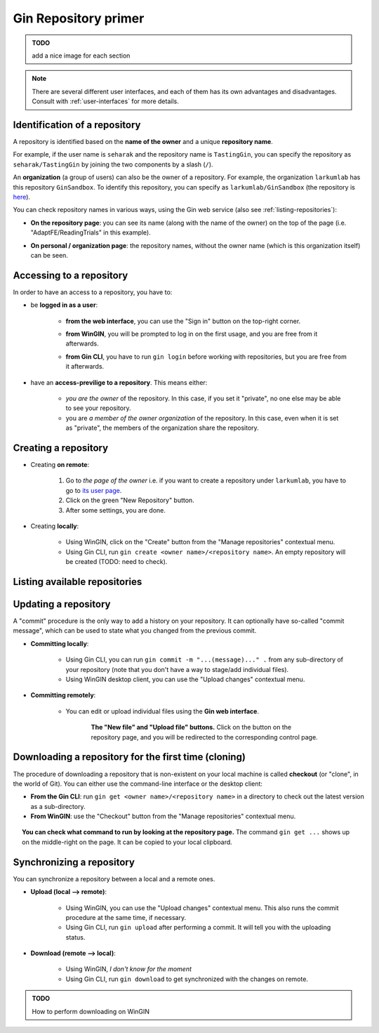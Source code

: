 
Gin Repository primer
=======================

.. admonition:: TODO

    add a nice image for each section

.. note::

   There are several different user interfaces, and each of them has its
   own advantages and disadvantages.
   Consult with :ref:`user-interfaces` for more details.


Identification of a repository
-------------------------------

A repository is identified based on the **name of the owner** and a unique **repository name**.

For example, if the user name is ``seharak`` and the repository name is ``TastingGin``,
you can specify the repository as ``seharak/TastingGin`` by joining the two components by a slash (``/``).

An **organization** (a group of users) can also be the owner of a repository.
For example, the organization ``larkumlab`` has this repository ``GinSandbox``.
To identify this repository, you can specify as ``larkumlab/GinSandbox``
(the repository is `here <https://gin.g-node.org/larkumlab/GinSandbox>`_).

You can check repository names in various ways, using the Gin web service (also
see :ref:`listing-repositories`):

- **On the repository page**: you can see its name (along with the name of the owner)
  on the top of the page (i.e. "AdaptFE/ReadingTrials" in this example).

  .. image:: _static/gin-web-repository-name.png
     :scale: 25%
     :alt:   Checking repository name from the repository page on the web.

- **On personal / organization page**: the repository names, without the owner name
  (which is this organization itself) can be seen.

  .. figure:: _static/gin-web-organization-reponame.png
     :scale: 25%
     :alt:   List of repositories on the organization page.

Accessing to a repository
--------------------------

In order to have an access to a repository, you have to:

- be **logged in as a user**:

    - **from the web interface**, you can use the "Sign in" button on the top-right corner.

      .. image:: _static/gin-web-signin.png
         :alt: The sign-in page of Gin web interface.
         :scale: 30%

    - **from WinGIN**, you will be prompted to log in on the first usage, and you are
      free from it afterwards.

      .. image:: _static/wingin-login.png
         :alt: The initial log-in prompt on WinGIN.
         :scale: 60%

    - **from Gin CLI**, you have to run ``gin login`` before working with repositories,
      but you are free from it afterwards.

      .. image:: _static/gin-cli-login.png
         :alt: ``gin login`` command.
         :scale: 50%


- have an **access-previlige to a repository**. This means either:

    - *you are the owner* of the repository. In this case, if you set it "private",
      no one else may be able to see your repository.
    - you are *a member of the owner organization* of the repository. In this case,
      even when it is set as "private", the members of the organization share the repository.

Creating a repository
----------------------

- Creating **on remote**:

    1. Go to *the page of the owner* i.e. if you want to create a repository under ``larkumlab``,
       you have to go to `its user page <https://gin.g-node.org/larkumlab>`_.
    2. Click on the green "New Repository" button.
    3. After some settings, you are done.

- Creating **locally**:

    - Using WinGIN, click on the "Create" button from the "Manage repositories" contextual menu.
    - Using Gin CLI, run ``gin create <owner name>/<repository name>``.
      An empty repository will be created (TODO: need to check).

.. _listing-repositories:

Listing available repositories
-------------------------------

.. image:: _static/gin-web-repositories.png
   :alt:   Repository listing on the "dashboard"
   :scale: 30%
   :align: center


.. image:: _static/gin-cli-repos.png
   :alt:   Example output of ``gin repos --all``
   :scale: 45%
   :align: center



Updating a repository
----------------------

A "commit" procedure is the only way to add a history on your repository.
It can optionally have so-called "commit message", which can be used to state
what you changed from the previous commit.

- **Committing locally**:

    - Using Gin CLI, you can run ``gin commit -m "...(message)..." .`` from any
      sub-directory of your repository (note that you don't have a way to stage/add individual files).
    - Using WinGIN desktop client, you can use the "Upload changes" contextual menu.

- **Committing remotely**:

    - You can edit or upload individual files using the **Gin web interface**.

      .. figure:: _static/gin-web-buttons.png
         :scale:    40%
         :align:    center
         :figwidth: 82%

         **The "New file" and "Upload file" buttons.**
         Click on the button on the repository page, and you will be redirected
         to the corresponding control page.

Downloading a repository for the first time (cloning)
------------------------------------------------------

The procedure of downloading a repository that is non-existent on your local machine
is called **checkout** (or "clone", in the world of Git).
You can either use the command-line interface or the desktop client:

- **From the Gin CLI**: run ``gin get <owner name>/<repository name>`` in a directory
  to check out the latest version as a sub-directory.
- **From WinGIN**: use the "Checkout" button from the "Manage repositories" contextual menu.

.. figure:: _static/gin-web-gincommand.png
   :scale:    40%
   :align:    center
   :figwidth: 95%

   **You can check what command to run by looking at the repository page.**
   The command ``gin get ...`` shows up on the middle-right on the page.
   It can be copied to your local clipboard.

Synchronizing a repository
---------------------------

You can synchronize a repository between a local and a remote ones.

- **Upload (local --> remote)**:

    - Using WinGIN, you can use the "Upload changes" contextual menu. This also runs the commit procedure at the same time, if necessary.
    - Using Gin CLI, run ``gin upload`` after performing a commit. It will tell you with the uploading status.

- **Download (remote --> local)**:

    - Using WinGIN, *I don't know for the moment*
    - Using Gin CLI, run ``gin download`` to get synchronized with the changes on remote.

.. admonition:: TODO

   How to perform downloading on WinGIN

